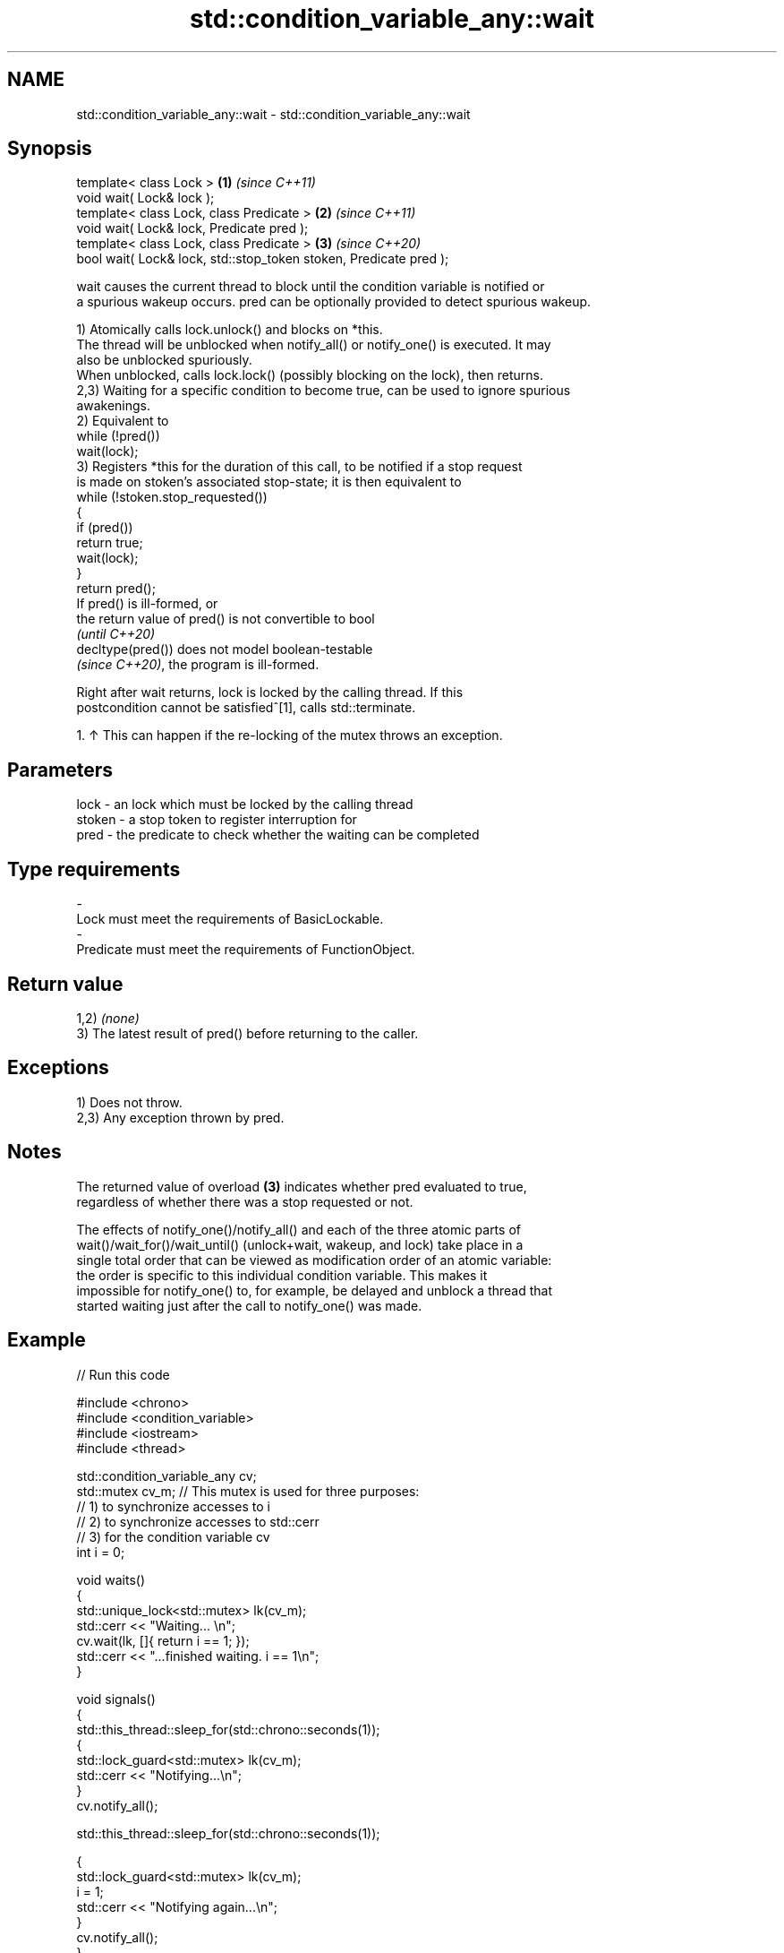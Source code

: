 .TH std::condition_variable_any::wait 3 "2024.06.10" "http://cppreference.com" "C++ Standard Libary"
.SH NAME
std::condition_variable_any::wait \- std::condition_variable_any::wait

.SH Synopsis
   template< class Lock >                                           \fB(1)\fP \fI(since C++11)\fP
   void wait( Lock& lock );
   template< class Lock, class Predicate >                          \fB(2)\fP \fI(since C++11)\fP
   void wait( Lock& lock, Predicate pred );
   template< class Lock, class Predicate >                          \fB(3)\fP \fI(since C++20)\fP
   bool wait( Lock& lock, std::stop_token stoken, Predicate pred );

   wait causes the current thread to block until the condition variable is notified or
   a spurious wakeup occurs. pred can be optionally provided to detect spurious wakeup.

   1) Atomically calls lock.unlock() and blocks on *this.
   The thread will be unblocked when notify_all() or notify_one() is executed. It may
   also be unblocked spuriously.
   When unblocked, calls lock.lock() (possibly blocking on the lock), then returns.
   2,3) Waiting for a specific condition to become true, can be used to ignore spurious
   awakenings.
   2) Equivalent to
   while (!pred())
       wait(lock);
   3) Registers *this for the duration of this call, to be notified if a stop request
   is made on stoken's associated stop-state; it is then equivalent to
   while (!stoken.stop_requested())
   {
       if (pred())
           return true;
       wait(lock);
   }
   return pred();
   If pred() is ill-formed, or
   the return value of pred() is not convertible to bool
   \fI(until C++20)\fP
   decltype(pred()) does not model boolean-testable
   \fI(since C++20)\fP, the program is ill-formed.

   Right after wait returns, lock is locked by the calling thread. If this
   postcondition cannot be satisfied^[1], calls std::terminate.

    1. ↑ This can happen if the re-locking of the mutex throws an exception.

.SH Parameters

   lock   - an lock which must be locked by the calling thread
   stoken - a stop token to register interruption for
   pred   - the predicate to check whether the waiting can be completed
.SH Type requirements
   -
   Lock must meet the requirements of BasicLockable.
   -
   Predicate must meet the requirements of FunctionObject.

.SH Return value

   1,2) \fI(none)\fP
   3) The latest result of pred() before returning to the caller.

.SH Exceptions

   1) Does not throw.
   2,3) Any exception thrown by pred.

.SH Notes

   The returned value of overload \fB(3)\fP indicates whether pred evaluated to true,
   regardless of whether there was a stop requested or not.

   The effects of notify_one()/notify_all() and each of the three atomic parts of
   wait()/wait_for()/wait_until() (unlock+wait, wakeup, and lock) take place in a
   single total order that can be viewed as modification order of an atomic variable:
   the order is specific to this individual condition variable. This makes it
   impossible for notify_one() to, for example, be delayed and unblock a thread that
   started waiting just after the call to notify_one() was made.

.SH Example



// Run this code

 #include <chrono>
 #include <condition_variable>
 #include <iostream>
 #include <thread>

 std::condition_variable_any cv;
 std::mutex cv_m; // This mutex is used for three purposes:
                  // 1) to synchronize accesses to i
                  // 2) to synchronize accesses to std::cerr
                  // 3) for the condition variable cv
 int i = 0;

 void waits()
 {
     std::unique_lock<std::mutex> lk(cv_m);
     std::cerr << "Waiting... \\n";
     cv.wait(lk, []{ return i == 1; });
     std::cerr << "...finished waiting. i == 1\\n";
 }

 void signals()
 {
     std::this_thread::sleep_for(std::chrono::seconds(1));
     {
         std::lock_guard<std::mutex> lk(cv_m);
         std::cerr << "Notifying...\\n";
     }
     cv.notify_all();

     std::this_thread::sleep_for(std::chrono::seconds(1));

     {
         std::lock_guard<std::mutex> lk(cv_m);
         i = 1;
         std::cerr << "Notifying again...\\n";
     }
     cv.notify_all();
 }

 int main()
 {
     std::thread t1(waits), t2(waits), t3(waits), t4(signals);
     t1.join();
     t2.join();
     t3.join();
     t4.join();
 }

.SH Possible output:

 Waiting...
 Waiting...
 Waiting...
 Notifying...
 Notifying again...
 ...finished waiting. i == 1
 ...finished waiting. i == 1
 ...finished waiting. i == 1

   Defect reports

   The following behavior-changing defect reports were applied retroactively to
   previously published C++ standards.

      DR    Applied to        Behavior as published              Correct behavior
   LWG 2135 C++11      the behavior was unclear if         calls std::terminate in this
                       lock.lock() throws an exception     case

.SH See also

              blocks the current thread until the condition variable is awakened or
   wait_for   after the specified timeout duration
              \fI(public member function)\fP
              blocks the current thread until the condition variable is awakened or
   wait_until until specified time point has been reached
              \fI(public member function)\fP
   C documentation for
   cnd_wait

.SH External links

   1.  The Old New Thing article: Spurious wake-ups in Win32 condition variables.

.SH Hidden category:
     * Pages with unreviewed LWG DR marker
